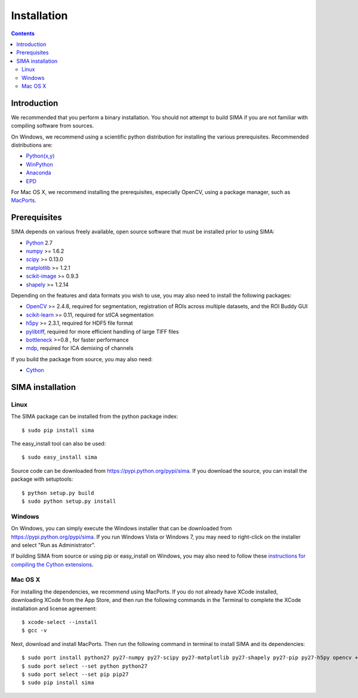 ************
Installation
************

.. Contents::

Introduction
============

We recommended that you perform a binary installation. You should not attempt
to build SIMA if you are not familiar with compiling software from sources.

On Windows, we recommend using a scientific python distribution for installing
the various prerequisites. Recommended distributions are:

* `Python(x,y) <http://code.google.com/p/pythonxy/>`_
* `WinPython <http://code.google.com/p/winpython/>`_
* `Anaconda <https://store.continuum.io/cshop/anaconda>`_
* `EPD <http://www.enthought.com/products/epd.php>`_

For Mac OS X, we recommend installing the prerequisites, especially OpenCV,
using a package manager, such as `MacPorts <http://www.macports.org>`_.

Prerequisites
=============

SIMA depends on various freely available, open source software that must be
installed prior to using SIMA:

* `Python <http://python.org>`_ 2.7 
* `numpy <http://www.scipy.org>`_ >= 1.6.2
* `scipy <http://www.scipy.org>`_ >= 0.13.0
* `matplotlib <http://matplotlib.org>`_ >= 1.2.1
* `scikit-image <http://scikit-image.org>`_ >= 0.9.3
* `shapely <https://pypi.python.org/pypi/Shapely>`_ >= 1.2.14

Depending on the features and data formats you wish to use, you may also need
to install the following packages:

* `OpenCV <http://opencv.org>`_ >= 2.4.8, required for segmentation,
  registration of ROIs across multiple datasets, and the ROI Buddy GUI
* `scikit-learn <http://scikit-learn.org>`_ >= 0.11, required for stICA
  segmentation
* `h5py <http://http://www.h5py.org>`_ >= 2.3.1, required for HDF5 file format
* `pylibtiff <https://code.google.com/p/pylibtiff/>`_, required for more
  efficient handling of large TIFF files
* `bottleneck <sima.ROI://pypi.python.org/pypi/Bottleneck>`_ >=0.8 , for faster
  performance
* `mdp <http://mdp-toolkit.sourceforge.net>`_, required for ICA demixing of
  channels

If you build the package from source, you may also need:

* `Cython <http://cython.org>`_


SIMA installation
=================

Linux
-----
The SIMA package can be installed from the python package index::

    $ sudo pip install sima

The easy_install tool can also be used::

    $ sudo easy_install sima

Source code can be downloaded from https://pypi.python.org/pypi/sima.  If you
download the source, you can install the package with setuptools::

    $ python setup.py build
    $ sudo python setup.py install

Windows
-------

On Windows, you can simply execute the Windows installer that can be downloaded
from https://pypi.python.org/pypi/sima.  If you run Windows Vista or Windows 7,
you may need to right-click on the installer and select "Run as Administrator".

If building SIMA from source or using pip or easy_install on Windows, you may
also need to follow these `instructions for compiling the Cython extensions
<https://github.com/cython/cython/wiki/64BitCythonExtensionsOnWindows>`_.

Mac OS X
--------
For installing the dependencies, we recommend using MacPorts. If you do not already
have XCode installed, downloading XCode from the App Store, and then run the following 
commands in the Terminal to complete the XCode installation and license agreement::

    $ xcode-select --install
    $ gcc -v

Next, download and install MacPorts. Then run the following command in terminal to 
install SIMA and its dependencies::

    $ sudo port install python27 py27-numpy py27-scipy py27-matplotlib py27-shapely py27-pip py27-h5py opencv +python27
    $ sudo port select --set python python27
    $ sudo port select --set pip pip27
    $ sudo pip install sima

